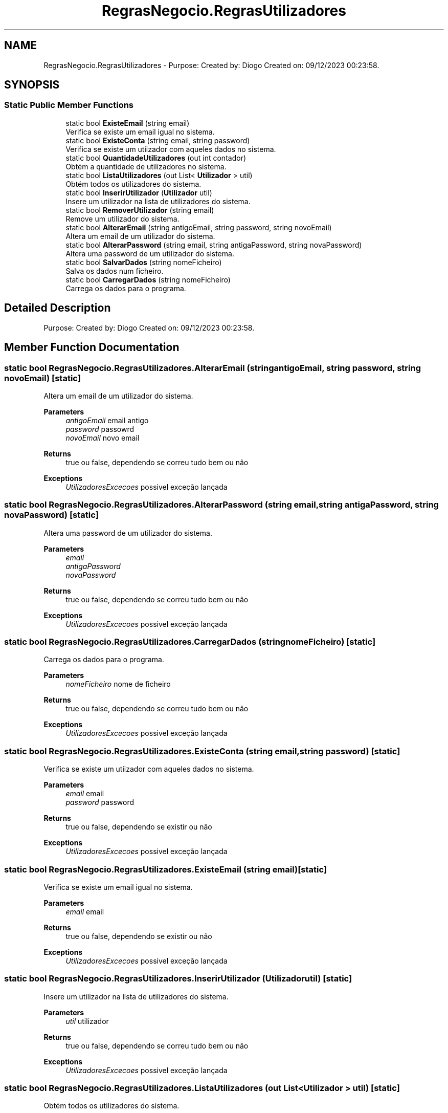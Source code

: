 .TH "RegrasNegocio.RegrasUtilizadores" 3 "Sun Dec 31 2023" "Version 3.0" "Doxygen_Trab_Pratico_POO_LESI_Fase3_26534_26006" \" -*- nroff -*-
.ad l
.nh
.SH NAME
RegrasNegocio.RegrasUtilizadores \- Purpose: Created by: Diogo Created on: 09/12/2023 00:23:58\&.  

.SH SYNOPSIS
.br
.PP
.SS "Static Public Member Functions"

.in +1c
.ti -1c
.RI "static bool \fBExisteEmail\fP (string email)"
.br
.RI "Verifica se existe um email igual no sistema\&. "
.ti -1c
.RI "static bool \fBExisteConta\fP (string email, string password)"
.br
.RI "Verifica se existe um utiizador com aqueles dados no sistema\&. "
.ti -1c
.RI "static bool \fBQuantidadeUtilizadores\fP (out int contador)"
.br
.RI "Obtém a quantidade de utilizadores no sistema\&. "
.ti -1c
.RI "static bool \fBListaUtilizadores\fP (out List< \fBUtilizador\fP > util)"
.br
.RI "Obtém todos os utilizadores do sistema\&. "
.ti -1c
.RI "static bool \fBInserirUtilizador\fP (\fBUtilizador\fP util)"
.br
.RI "Insere um utilizador na lista de utilizadores do sistema\&. "
.ti -1c
.RI "static bool \fBRemoverUtilizador\fP (string email)"
.br
.RI "Remove um utilizador do sistema\&. "
.ti -1c
.RI "static bool \fBAlterarEmail\fP (string antigoEmail, string password, string novoEmail)"
.br
.RI "Altera um email de um utilizador do sistema\&. "
.ti -1c
.RI "static bool \fBAlterarPassword\fP (string email, string antigaPassword, string novaPassword)"
.br
.RI "Altera uma password de um utilizador do sistema\&. "
.ti -1c
.RI "static bool \fBSalvarDados\fP (string nomeFicheiro)"
.br
.RI "Salva os dados num ficheiro\&. "
.ti -1c
.RI "static bool \fBCarregarDados\fP (string nomeFicheiro)"
.br
.RI "Carrega os dados para o programa\&. "
.in -1c
.SH "Detailed Description"
.PP 
Purpose: Created by: Diogo Created on: 09/12/2023 00:23:58\&. 


.SH "Member Function Documentation"
.PP 
.SS "static bool RegrasNegocio\&.RegrasUtilizadores\&.AlterarEmail (string antigoEmail, string password, string novoEmail)\fC [static]\fP"

.PP
Altera um email de um utilizador do sistema\&. 
.PP
\fBParameters\fP
.RS 4
\fIantigoEmail\fP email antigo
.br
\fIpassword\fP passowrd
.br
\fInovoEmail\fP novo email
.RE
.PP
\fBReturns\fP
.RS 4
true ou false, dependendo se correu tudo bem ou não
.RE
.PP
\fBExceptions\fP
.RS 4
\fIUtilizadoresExcecoes\fP possivel exceção lançada
.RE
.PP

.SS "static bool RegrasNegocio\&.RegrasUtilizadores\&.AlterarPassword (string email, string antigaPassword, string novaPassword)\fC [static]\fP"

.PP
Altera uma password de um utilizador do sistema\&. 
.PP
\fBParameters\fP
.RS 4
\fIemail\fP 
.br
\fIantigaPassword\fP 
.br
\fInovaPassword\fP 
.RE
.PP
\fBReturns\fP
.RS 4
true ou false, dependendo se correu tudo bem ou não
.RE
.PP
\fBExceptions\fP
.RS 4
\fIUtilizadoresExcecoes\fP possivel exceção lançada
.RE
.PP

.SS "static bool RegrasNegocio\&.RegrasUtilizadores\&.CarregarDados (string nomeFicheiro)\fC [static]\fP"

.PP
Carrega os dados para o programa\&. 
.PP
\fBParameters\fP
.RS 4
\fInomeFicheiro\fP nome de ficheiro
.RE
.PP
\fBReturns\fP
.RS 4
true ou false, dependendo se correu tudo bem ou não
.RE
.PP
\fBExceptions\fP
.RS 4
\fIUtilizadoresExcecoes\fP possivel exceção lançada
.RE
.PP

.SS "static bool RegrasNegocio\&.RegrasUtilizadores\&.ExisteConta (string email, string password)\fC [static]\fP"

.PP
Verifica se existe um utiizador com aqueles dados no sistema\&. 
.PP
\fBParameters\fP
.RS 4
\fIemail\fP email
.br
\fIpassword\fP password
.RE
.PP
\fBReturns\fP
.RS 4
true ou false, dependendo se existir ou não
.RE
.PP
\fBExceptions\fP
.RS 4
\fIUtilizadoresExcecoes\fP possivel exceção lançada
.RE
.PP

.SS "static bool RegrasNegocio\&.RegrasUtilizadores\&.ExisteEmail (string email)\fC [static]\fP"

.PP
Verifica se existe um email igual no sistema\&. 
.PP
\fBParameters\fP
.RS 4
\fIemail\fP email
.RE
.PP
\fBReturns\fP
.RS 4
true ou false, dependendo se existir ou não
.RE
.PP
\fBExceptions\fP
.RS 4
\fIUtilizadoresExcecoes\fP possivel exceção lançada
.RE
.PP

.SS "static bool RegrasNegocio\&.RegrasUtilizadores\&.InserirUtilizador (\fBUtilizador\fP util)\fC [static]\fP"

.PP
Insere um utilizador na lista de utilizadores do sistema\&. 
.PP
\fBParameters\fP
.RS 4
\fIutil\fP utilizador
.RE
.PP
\fBReturns\fP
.RS 4
true ou false, dependendo se correu tudo bem ou não
.RE
.PP
\fBExceptions\fP
.RS 4
\fIUtilizadoresExcecoes\fP possivel exceção lançada
.RE
.PP

.SS "static bool RegrasNegocio\&.RegrasUtilizadores\&.ListaUtilizadores (out List< \fBUtilizador\fP > util)\fC [static]\fP"

.PP
Obtém todos os utilizadores do sistema\&. 
.PP
\fBParameters\fP
.RS 4
\fIutil\fP utilizadores do sistema
.RE
.PP
\fBReturns\fP
.RS 4
true
.RE
.PP

.SS "static bool RegrasNegocio\&.RegrasUtilizadores\&.QuantidadeUtilizadores (out int contador)\fC [static]\fP"

.PP
Obtém a quantidade de utilizadores no sistema\&. 
.PP
\fBParameters\fP
.RS 4
\fIcontador\fP quantidade de utilizadores
.RE
.PP
\fBReturns\fP
.RS 4
true
.RE
.PP

.SS "static bool RegrasNegocio\&.RegrasUtilizadores\&.RemoverUtilizador (string email)\fC [static]\fP"

.PP
Remove um utilizador do sistema\&. 
.PP
\fBParameters\fP
.RS 4
\fIemail\fP email
.RE
.PP
\fBReturns\fP
.RS 4
true ou false, dependendo se correu tudo bem ou não
.RE
.PP
\fBExceptions\fP
.RS 4
\fIUtilizadoresExcecoes\fP possivel exceção lançada
.RE
.PP

.SS "static bool RegrasNegocio\&.RegrasUtilizadores\&.SalvarDados (string nomeFicheiro)\fC [static]\fP"

.PP
Salva os dados num ficheiro\&. 
.PP
\fBParameters\fP
.RS 4
\fInomeFicheiro\fP nome de ficheiro
.RE
.PP
\fBReturns\fP
.RS 4
true ou false, dependendo se correu tudo bem ou não
.RE
.PP
\fBExceptions\fP
.RS 4
\fIUtilizadoresExcecoes\fP possivel exceção lançada
.RE
.PP


.SH "Author"
.PP 
Generated automatically by Doxygen for Doxygen_Trab_Pratico_POO_LESI_Fase3_26534_26006 from the source code\&.
